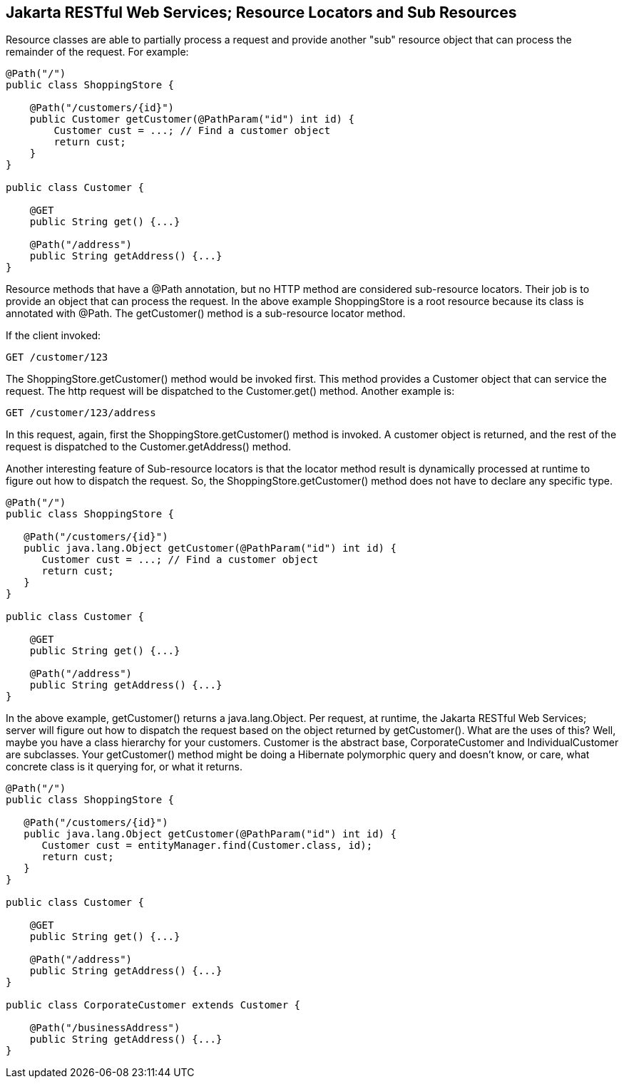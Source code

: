 [[Jakarta_REST_Resource_Locators_and_Sub_Resources]]
== Jakarta RESTful Web Services; Resource Locators and Sub Resources

Resource classes are able to partially process a request and provide
another "sub" resource object that can process the remainder of the
request. For example:

....
@Path("/")
public class ShoppingStore {

    @Path("/customers/{id}")
    public Customer getCustomer(@PathParam("id") int id) {
        Customer cust = ...; // Find a customer object
        return cust;
    }
}

public class Customer {
   
    @GET
    public String get() {...}

    @Path("/address")
    public String getAddress() {...}
}
....

Resource methods that have a @Path annotation, but no HTTP method are
considered sub-resource locators. Their job is to provide an object that
can process the request. In the above example ShoppingStore is a root
resource because its class is annotated with @Path. The getCustomer()
method is a sub-resource locator method.

If the client invoked:

....
GET /customer/123
....

The ShoppingStore.getCustomer() method would be invoked first. This
method provides a Customer object that can service the request. The http
request will be dispatched to the Customer.get() method. Another example
is:

....
GET /customer/123/address
....

In this request, again, first the ShoppingStore.getCustomer() method is
invoked. A customer object is returned, and the rest of the request is
dispatched to the Customer.getAddress() method.

Another interesting feature of Sub-resource locators is that the locator
method result is dynamically processed at runtime to figure out how to
dispatch the request. So, the ShoppingStore.getCustomer() method does
not have to declare any specific type.

....
@Path("/")
public class ShoppingStore {

   @Path("/customers/{id}")
   public java.lang.Object getCustomer(@PathParam("id") int id) {
      Customer cust = ...; // Find a customer object
      return cust;
   }
}

public class Customer {
   
    @GET
    public String get() {...}

    @Path("/address")
    public String getAddress() {...}
}
....

In the above example, getCustomer() returns a java.lang.Object. Per
request, at runtime, the Jakarta RESTful Web Services; server will
figure out how to dispatch the request based on the object returned by
getCustomer(). What are the uses of this? Well, maybe you have a class
hierarchy for your customers. Customer is the abstract base,
CorporateCustomer and IndividualCustomer are subclasses. Your
getCustomer() method might be doing a Hibernate polymorphic query and
doesn't know, or care, what concrete class is it querying for, or what
it returns.

....
@Path("/")
public class ShoppingStore {

   @Path("/customers/{id}")
   public java.lang.Object getCustomer(@PathParam("id") int id) {
      Customer cust = entityManager.find(Customer.class, id);
      return cust;
   }
}

public class Customer {
   
    @GET
    public String get() {...}

    @Path("/address")
    public String getAddress() {...}
}

public class CorporateCustomer extends Customer {
   
    @Path("/businessAddress")
    public String getAddress() {...}
}
....

